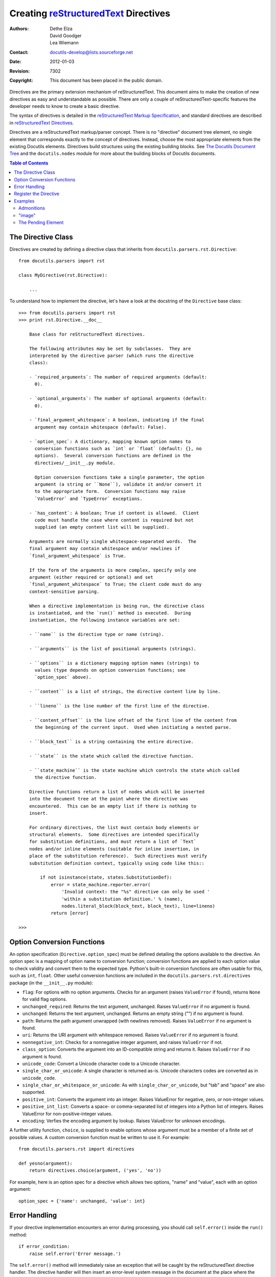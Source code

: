 =======================================
 Creating reStructuredText_ Directives
=======================================

:Authors: Dethe Elza, David Goodger, Lea Wiemann
:Contact: docutils-develop@lists.sourceforge.net
:Date: $Date: 2012-01-03 20:23:53 +0100 (Di, 03. J盲n 2012) $
:Revision: $Revision: 7302 $
:Copyright: This document has been placed in the public domain.

.. _reStructuredText: http://docutils.sourceforge.net/rst.html


Directives are the primary extension mechanism of reStructuredText.
This document aims to make the creation of new directives as easy and
understandable as possible.  There are only a couple of
reStructuredText-specific features the developer needs to know to
create a basic directive.

The syntax of directives is detailed in the `reStructuredText Markup
Specification`_, and standard directives are described in
`reStructuredText Directives`_.

Directives are a reStructuredText markup/parser concept.  There is no
"directive" document tree element, no single element that corresponds
exactly to the concept of directives.  Instead, choose the most
appropriate elements from the existing Docutils elements.  Directives
build structures using the existing building blocks.  See `The
Docutils Document Tree`_ and the ``docutils.nodes`` module for more
about the building blocks of Docutils documents.

.. _reStructuredText Markup Specification:
   ../ref/rst/restructuredtext.html#directives
.. _reStructuredText Directives: ../ref/rst/directives.html
.. _The Docutils Document Tree: ../ref/doctree.html


.. contents:: Table of Contents


The Directive Class
===================

Directives are created by defining a directive class that inherits
from ``docutils.parsers.rst.Directive``::

    from docutils.parsers import rst

    class MyDirective(rst.Directive):

        ...

To understand how to implement the directive, let's have a look at the
docstring of the ``Directive`` base class::

    >>> from docutils.parsers import rst
    >>> print rst.Directive.__doc__

        Base class for reStructuredText directives.

        The following attributes may be set by subclasses.  They are
        interpreted by the directive parser (which runs the directive
        class):

        - `required_arguments`: The number of required arguments (default:
          0).

        - `optional_arguments`: The number of optional arguments (default:
          0).

        - `final_argument_whitespace`: A boolean, indicating if the final
          argument may contain whitespace (default: False).

        - `option_spec`: A dictionary, mapping known option names to
          conversion functions such as `int` or `float` (default: {}, no
          options).  Several conversion functions are defined in the
          directives/__init__.py module.

          Option conversion functions take a single parameter, the option
          argument (a string or ``None``), validate it and/or convert it
          to the appropriate form.  Conversion functions may raise
          `ValueError` and `TypeError` exceptions.

        - `has_content`: A boolean; True if content is allowed.  Client
          code must handle the case where content is required but not
          supplied (an empty content list will be supplied).

        Arguments are normally single whitespace-separated words.  The
        final argument may contain whitespace and/or newlines if
        `final_argument_whitespace` is True.

        If the form of the arguments is more complex, specify only one
        argument (either required or optional) and set
        `final_argument_whitespace` to True; the client code must do any
        context-sensitive parsing.

        When a directive implementation is being run, the directive class
        is instantiated, and the `run()` method is executed.  During
        instantiation, the following instance variables are set:

        - ``name`` is the directive type or name (string).

        - ``arguments`` is the list of positional arguments (strings).

        - ``options`` is a dictionary mapping option names (strings) to
          values (type depends on option conversion functions; see
          `option_spec` above).

        - ``content`` is a list of strings, the directive content line by line.

        - ``lineno`` is the line number of the first line of the directive.

        - ``content_offset`` is the line offset of the first line of the content from
          the beginning of the current input.  Used when initiating a nested parse.

        - ``block_text`` is a string containing the entire directive.

        - ``state`` is the state which called the directive function.

        - ``state_machine`` is the state machine which controls the state which called
          the directive function.

        Directive functions return a list of nodes which will be inserted
        into the document tree at the point where the directive was
        encountered.  This can be an empty list if there is nothing to
        insert.

        For ordinary directives, the list must contain body elements or
        structural elements.  Some directives are intended specifically
        for substitution definitions, and must return a list of `Text`
        nodes and/or inline elements (suitable for inline insertion, in
        place of the substitution reference).  Such directives must verify
        substitution definition context, typically using code like this::

            if not isinstance(state, states.SubstitutionDef):
                error = state_machine.reporter.error(
                    'Invalid context: the "%s" directive can only be used '
                    'within a substitution definition.' % (name),
                    nodes.literal_block(block_text, block_text), line=lineno)
                return [error]

    >>>


Option Conversion Functions
===========================

An option specification (``Directive.option_spec``) must be defined
detailing the options available to the directive.  An option spec is a
mapping of option name to conversion function; conversion functions
are applied to each option value to check validity and convert them to
the expected type.  Python's built-in conversion functions are often
usable for this, such as ``int``, ``float``.  Other useful conversion
functions are included in the ``docutils.parsers.rst.directives``
package (in the ``__init__.py`` module):

- ``flag``: For options with no option arguments.  Checks for an
  argument (raises ``ValueError`` if found), returns ``None`` for
  valid flag options.

- ``unchanged_required``: Returns the text argument, unchanged.
  Raises ``ValueError`` if no argument is found.

- ``unchanged``: Returns the text argument, unchanged.  Returns an
  empty string ("") if no argument is found.

- ``path``: Returns the path argument unwrapped (with newlines
  removed).  Raises ``ValueError`` if no argument is found.

- ``uri``: Returns the URI argument with whitespace removed.  Raises
  ``ValueError`` if no argument is found.

- ``nonnegative_int``: Checks for a nonnegative integer argument,
  and raises ``ValueError`` if not.

- ``class_option``: Converts the argument into an ID-compatible
  string and returns it.  Raises ``ValueError`` if no argument is
  found.

- ``unicode_code``: Convert a Unicode character code to a Unicode
  character.

- ``single_char_or_unicode``: A single character is returned as-is.
  Unicode characters codes are converted as in ``unicode_code``.

- ``single_char_or_whitespace_or_unicode``: As with
  ``single_char_or_unicode``, but "tab" and "space" are also
  supported.

- ``positive_int``: Converts the argument into an integer.  Raises
  ValueError for negative, zero, or non-integer values.

- ``positive_int_list``: Converts a space- or comma-separated list
  of integers into a Python list of integers.  Raises ValueError for
  non-positive-integer values.

- ``encoding``: Verfies the encoding argument by lookup.  Raises
  ValueError for unknown encodings.

A further utility function, ``choice``, is supplied to enable
options whose argument must be a member of a finite set of possible
values.  A custom conversion function must be written to use it.
For example::

    from docutils.parsers.rst import directives

    def yesno(argument):
        return directives.choice(argument, ('yes', 'no'))

For example, here is an option spec for a directive which allows two
options, "name" and "value", each with an option argument::

    option_spec = {'name': unchanged, 'value': int}


Error Handling
==============

If your directive implementation encounters an error during
processing, you should call ``self.error()`` inside the ``run()``
method::

    if error_condition:
        raise self.error('Error message.')

The ``self.error()`` method will immediately raise an exception that
will be caught by the reStructuredText directive handler.  The
directive handler will then insert an error-level system message in
the document at the place where the directive occurred.

Instead of ``self.error``, you can also use ``self.severe`` and
``self.warning`` for more or less severe problems.

If you want to return a system message *and* document contents, you need to
create the system message yourself instead of using the ``self.error``
convenience method::

    def run(self):
        # Create node(s).
        node = nodes.paragraph(...)
        # Node list to return.
        node_list = [node]
        if error_condition:
             # Create system message.
             error = self.reporter.error(
                 'Error in "%s" directive: Your error message.' % self.name,
                 nodes.literal_block(block_text, block_text), line=lineno)
             node_list.append(error)
        return node_list


Register the Directive
======================

* If the directive is a general-use **addition to the Docutils core**,
  it must be registered with the parser and language mappings added:

  1. Register the new directive using its canonical name in
     ``docutils/parsers/rst/directives/__init__.py``, in the
     ``_directive_registry`` dictionary.  This allows the
     reStructuredText parser to find and use the directive.

  2. Add an entry to the ``directives`` dictionary in
     ``docutils/parsers/rst/languages/en.py`` for the directive, mapping
     the English name to the canonical name (both lowercase).  Usually
     the English name and the canonical name are the same.

  3. Update all the other language modules as well.  For languages in
     which you are proficient, please add translations.  For other
     languages, add the English directive name plus "(translation
     required)".

* If the directive is **application-specific**, use the
  ``register_directive`` function::

      from docutils.parsers.rst import directives
      directives.register_directive(directive_name, directive_class)


Examples
========

For the most direct and accurate information, "Use the Source, Luke!".
All standard directives are documented in `reStructuredText
Directives`_, and the source code implementing them is located in the
``docutils/parsers/rst/directives`` package.  The ``__init__.py``
module contains a mapping of directive name to module and function
name.  Several representative directives are described below.


Admonitions
-----------

`Admonition directives`__, such as "note" and "caution", are quite
simple.  They have no directive arguments or options.  Admonition
directive content is interpreted as ordinary reStructuredText.

__ ../ref/rst/directives.html#specific-admonitions

The resulting document tree for a simple reStructuredText line
"``.. note:: This is a note.``" looks as follows:

    <note>
        <paragraph>
            This is a note.

The directive class for the "note" directive simply derives from a
generic admonition directive class::

    class Note(BaseAdmonition):

        node_class = nodes.note

Note that the only thing distinguishing the various admonition
directives is the element (node class) generated.  In the code above,
the node class is set as a class attribute and is read by the
``run()`` method of ``BaseAdmonition``, where the actual processing
takes place::

    # Import Docutils document tree nodes module.
    from docutils import nodes
    # Import Directive base class.
    from docutils.parsers.rst import Directive

    class BaseAdmonition(Directive):

        required_arguments = 0
        optional_arguments = 0
        final_argument_whitespace = True
        option_spec = {}
        has_content = True

        node_class = None
        """Subclasses must set this to the appropriate admonition node class."""

        def run(self):
            # Raise an error if the directive does not have contents.
            self.assert_has_content()
            text = '\n'.join(self.content)
            # Create the admonition node, to be populated by `nested_parse`.
            admonition_node = self.node_class(rawsource=text)
            # Parse the directive contents.
            self.state.nested_parse(self.content, self.content_offset,
                                    admonition_node)
            return [admonition_node]

Three things are noteworthy in the ``run()`` method above:

* The ``admonition_node = self.node_class(text)`` line creates the
  wrapper element, using the class set by the specific admonition
  subclasses (as in note, ``node_class = nodes.note``).

* The call to ``state.nested_parse()`` is what does the actual
  processing.  It parses the directive content and adds any generated
  elements as child elements of ``admonition_node``.

* If there was no directive content, the ``assert_has_content()``
  convenience method raises an error exception by calling
  ``self.error()`` (see `Error Handling`_ above).


"image"
-------

.. _image: ../ref/rst/directives.html#image

The "image_" directive is used to insert a picture into a document.
This directive has one argument, the path to the image file, and
supports several options.  There is no directive content.  Here's an
early version of the image directive class::

    # Import Docutils document tree nodes module.
    from docutils import nodes
    # Import ``directives`` module (contains conversion functions).
    from docutils.parsers.rst import directives
    # Import Directive base class.
    from docutils.parsers.rst import Directive

    def align(argument):
        """Conversion function for the "align" option."""
        return directives.choice(argument, ('left', 'center', 'right'))

    class Image(Directive):

        required_arguments = 1
        optional_arguments = 0
        final_argument_whitespace = True
        option_spec = {'alt': directives.unchanged,
                       'height': directives.nonnegative_int,
                       'width': directives.nonnegative_int,
                       'scale': directives.nonnegative_int,
                       'align': align,
                       }
        has_content = False

        def run(self):
            reference = directives.uri(self.arguments[0])
            self.options['uri'] = reference
            image_node = nodes.image(rawsource=self.block_text,
                                     **self.options)
            return [image_node]

Several things are noteworthy in the code above:

* The "image" directive requires a single argument, which is allowed
  to contain whitespace (``final_argument_whitespace = True``).  This
  is to allow for long URLs which may span multiple lines.  The first
  line of the ``run()`` method joins the URL, discarding any embedded
  whitespace.

* The reference is added to the ``options`` dictionary under the
  "uri" key; this becomes an attribute of the ``nodes.image`` element
  object.  Any other attributes have already been set explicitly in
  the reStructuredText source text.


The Pending Element
-------------------

Directives that cause actions to be performed *after* the complete
document tree has been generated can be implemented using a
``pending`` node.  The ``pending`` node causes a transform_ to be run
after the document has been parsed.

For an example usage of the ``pending`` node, see the implementation
of the ``contents`` directive in
docutils.parsers.rst.directives.parts__.

.. _transform: ../ref/transforms.html
__ http://docutils.sf.net/docutils/parsers/rst/directives/parts.py
